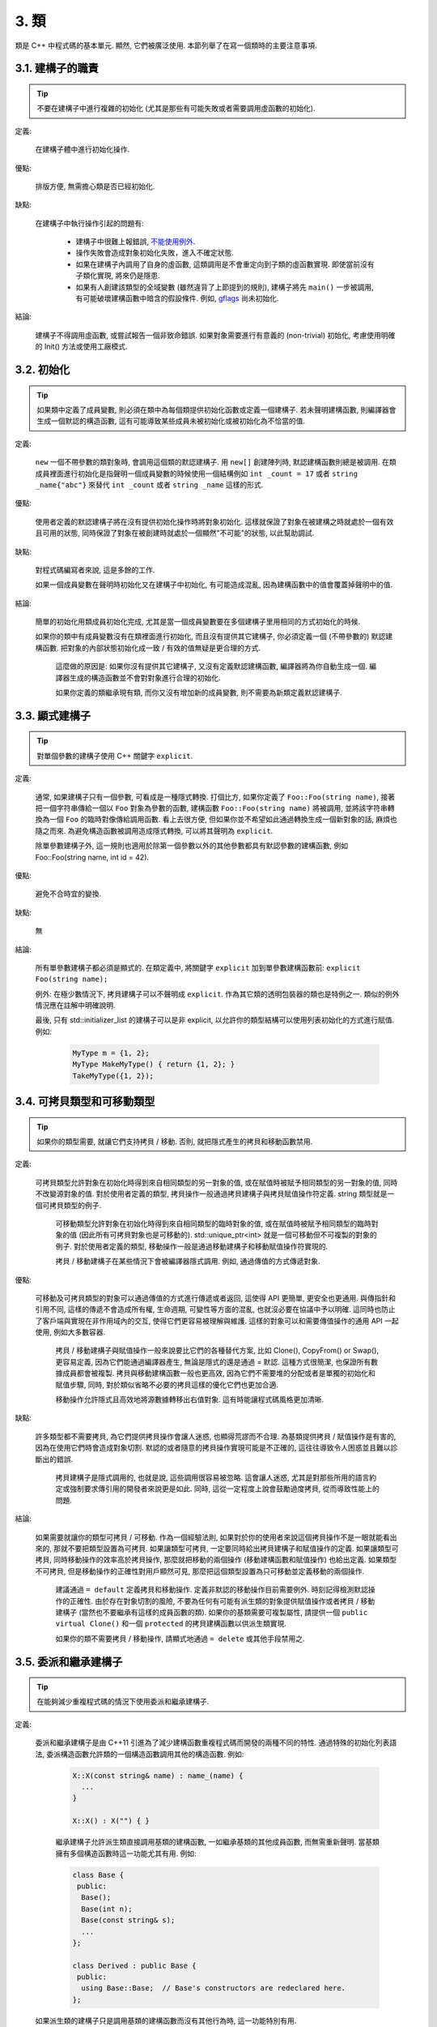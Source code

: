 3. 類
------------------------

類是 C++ 中程式碼的基本單元. 顯然, 它們被廣泛使用. 本節列舉了在寫一個類時的主要注意事項.

3.1. 建構子的職責
~~~~~~~~~~~~~~~~~~~~~~~~~~~~~~~~~~~~~~~~~~~~

.. tip::

    不要在建構子中進行複雜的初始化 (尤其是那些有可能失敗或者需要調用虛函數的初始化).

定義:

    在建構子體中進行初始化操作.

優點:

    排版方便, 無需擔心類是否已經初始化.

缺點:

    在建構子中執行操作引起的問題有:

        - 建構子中很難上報錯誤, `不能使用例外 <#...>`_.

        - 操作失敗會造成對象初始化失敗，進入不確定狀態.

        - 如果在建構子內調用了自身的虛函數, 這類調用是不會重定向到子類的虛函數實現. 即使當前沒有子類化實現, 將來仍是隱患.

        - 如果有人創建該類型的全域變數 (雖然違背了上節提到的規則), 建構子將先 ``main()`` 一步被調用, 有可能破壞建構函數中暗含的假設條件. 例如, `gflags <http://code.google.com/p/google-gflags/>`_ 尚未初始化.

結論:

    建構子不得調用虛函數, 或嘗試報告一個非致命錯誤. 如果對象需要進行有意義的 (non-trivial) 初始化, 考慮使用明確的 Init() 方法或使用工廠模式.

3.2. 初始化
~~~~~~~~~~~~~~~~~~~~

.. tip::

    如果類中定義了成員變數, 則必須在類中為每個類提供初始化函數或定義一個建構子. 若未聲明建構函數, 則編譯器會生成一個默認的構造函數, 這有可能導致某些成員未被初始化或被初始化為不恰當的值.

定義:

    ``new`` 一個不帶參數的類對象時, 會調用這個類的默認建構子. 用 ``new[]`` 創建陣列時, 默認建構函數則總是被調用. 在類成員裡面進行初始化是指聲明一個成員變數的時候使用一個結構例如 ``int _count = 17`` 或者 ``string _name{"abc"}`` 來替代 ``int _count`` 或者 ``string _name`` 這樣的形式.

優點:

    使用者定義的默認建構子將在沒有提供初始化操作時將對象初始化. 這樣就保證了對象在被建構之時就處於一個有效且可用的狀態, 同時保證了對象在被創建時就處於一個顯然"不可能"的狀態, 以此幫助調試.

缺點:

    對程式碼編寫者來說, 這是多餘的工作.

    如果一個成員變數在聲明時初始化又在建構子中初始化, 有可能造成混亂, 因為建構函數中的值會覆蓋掉聲明中的值.

結論:

    簡單的初始化用類成員初始化完成, 尤其是當一個成員變數要在多個建構子里用相同的方式初始化的時候.

    如果你的類中有成員變數沒有在類裡面進行初始化, 而且沒有提供其它建構子, 你必須定義一個 (不帶參數的) 默認建構函數. 把對象的內部狀態初始化成一致 / 有效的值無疑是更合理的方式.

	這麼做的原因是: 如果你沒有提供其它建構子, 又沒有定義默認建構函數, 編譯器將為你自動生成一個. 編譯器生成的構造函數並不會對對象進行合理的初始化.
	
	如果你定義的類繼承現有類, 而你又沒有增加新的成員變數, 則不需要為新類定義默認建構子.

3.3. 顯式建構子
~~~~~~~~~~~~~~~~~~~~~~~~~~~~~~~~~~~~~~~~

.. tip::
    對單個參數的建構子使用 C++ 關鍵字 ``explicit``.

定義:

    通常, 如果建構子只有一個參數, 可看成是一種隱式轉換. 打個比方, 如果你定義了 ``Foo::Foo(string name)``, 接著把一個字符串傳給一個以 ``Foo`` 對象為參數的函數, 建構函數 ``Foo::Foo(string name)`` 將被調用, 並將該字符串轉換為一個 ``Foo`` 的臨時對像傳給調用函數. 看上去很方便, 但如果你並不希望如此通過轉換生成一個新對象的話, 麻煩也隨之而來. 為避免構造函數被調用造成隱式轉換, 可以將其聲明為 ``explicit``.

    除單參數建構子外, 這一規則也適用於除第一個參數以外的其他參數都具有默認參數的建構函數, 例如 Foo::Foo(string name, int id = 42).

優點:

    避免不合時宜的變換.

缺點:

    無

結論:

    所有單參數建構子都必須是顯式的. 在類定義中, 將關鍵字 ``explicit`` 加到單參數建構函數前: ``explicit Foo(string name);``

    例外: 在極少數情況下, 拷貝建構子可以不聲明成 ``explicit``. 作為其它類的透明包裝器的類也是特例之一. 類似的例外情況應在註解中明確說明.

    最後, 只有 std::initializer_list 的建構子可以是非 explicit, 以允許你的類型結構可以使用列表初始化的方式進行賦值. 例如:

        .. code-block:: c++

            MyType m = {1, 2};
            MyType MakeMyType() { return {1, 2}; }
            TakeMyType({1, 2});	

.. _copy-constructors:

3.4. 可拷貝類型和可移動類型
~~~~~~~~~~~~~~~~~~~~~~~~~~~~~~~~~~~~~~~~~~~~~~~~~~~~~~~~~~~~

.. tip::

    如果你的類型需要, 就讓它們支持拷貝 / 移動. 否則, 就把隱式產生的拷貝和移動函數禁用.

定義:

    可拷貝類型允許對象在初始化時得到來自相同類型的另一對象的值, 或在賦值時被賦予相同類型的另一對象的值, 同時不改變源對象的值. 對於使用者定義的類型, 拷貝操作一般通過拷貝建構子與拷貝賦值操作符定義. string 類型就是一個可拷貝類型的例子.

	可移動類型允許對象在初始化時得到來自相同類型的臨時對象的值, 或在賦值時被賦予相同類型的臨時對象的值 (因此所有可拷貝對象也是可移動的). std::unique_ptr<int> 就是一個可移動但不可複製的對象的例子. 對於使用者定義的類型, 移動操作一般是通過移動建構子和移動賦值操作符實現的.
	
	拷貝 / 移動建構子在某些情況下會被編譯器隱式調用. 例如, 通過傳值的方式傳遞對象.

優點:

    可移動及可拷貝類型的對象可以通過傳值的方式進行傳遞或者返回, 這使得 API 更簡單, 更安全也更通用. 與傳指針和引用不同, 這樣的傳遞不會造成所有權, 生命週期, 可變性等方面的混亂, 也就沒必要在協議中予以明確. 這同時也防止了客戶端與實現在非作用域內的交互, 使得它們更容易被理解與維護. 這樣的對象可以和需要傳值操作的通用 API 一起使用, 例如大多數容器.

	拷貝 / 移動建構子與賦值操作一般來說要比它們的各種替代方案, 比如 Clone(), CopyFrom() or Swap(), 更容易定義, 因為它們能通過編譯器產生, 無論是隱式的還是通過 = 默認. 這種方式很簡潔, 也保證所有數據成員都會被複製. 拷貝與移動建構函數一般也更高效, 因為它們不需要堆的分配或者是單獨的初始化和賦值步驟, 同時, 對於類似省略不必要的拷貝這樣的優化它們也更加合適.
	
	移動操作允許隱式且高效地將源數據轉移出右值對象. 這有時能讓程式碼風格更加清晰.

缺點:

    許多類型都不需要拷貝, 為它們提供拷貝操作會讓人迷惑, 也顯得荒謬而不合理. 為基類提供拷貝 / 賦值操作是有害的, 因為在使用它們時會造成對象切割. 默認的或者隨意的拷貝操作實現可能是不正確的, 這往往導致令人困惑並且難以診斷出的錯誤.

	拷貝建構子是隱式調用的, 也就是說, 這些調用很容易被忽略. 這會讓人迷惑, 尤其是對那些所用的語言約定或強制要求傳引用的開發者來說更是如此. 同時, 這從一定程度上說會鼓勵過度拷貝, 從而導致性能上的問題.

結論:

    如果需要就讓你的類型可拷貝 / 可移動. 作為一個經驗法則, 如果對於你的使用者來說這個拷貝操作不是一眼就能看出來的, 那就不要把類型設置為可拷貝. 如果讓類型可拷貝, 一定要同時給出拷貝建構子和賦值操作的定義. 如果讓類型可拷貝, 同時移動操作的效率高於拷貝操作, 那麼就把移動的兩個操作 (移動建構函數和賦值操作) 也給出定義. 如果類型不可拷貝, 但是移動操作的正確性對用戶顯然可見, 那麼把這個類型設置為只可移動並定義移動的兩個操作.

	建議通過 ``= default`` 定義拷貝和移動操作. 定義非默認的移動操作目前需要例外. 時刻記得檢測默認操作的正確性.
	由於存在對象切割的風險, 不要為任何有可能有派生類的對象提供賦值操作或者拷貝 / 移動建構子 (當然也不要繼承有這樣的成員函數的類). 如果你的基類需要可複製屬性, 請提供一個 ``public virtual Clone()`` 和一個 ``protected`` 的拷貝建構函數以供派生類實現.
	
	如果你的類不需要拷貝 / 移動操作, 請顯式地通過 ``= delete`` 或其他手段禁用之.


.. _structs_vs_classes:

3.5. 委派和繼承建構子
~~~~~~~~~~~~~~~~~~~~~~~~~~~~~~~~~~~~~~~~~~

.. tip::

    在能夠減少重複程式碼的情況下使用委派和繼承建構子.

定義:

    委派和繼承建構子是由 C++11 引進為了減少建構函數重複程式碼而開發的兩種不同的特性. 通過特殊的初始化列表語法, 委派構造函數允許類的一個構造函數調用其他的構造函數. 例如:

        .. code-block:: c++

            X::X(const string& name) : name_(name) {
              ...
            }

            X::X() : X("") { }

	繼承建構子允許派生類直接調用基類的建構函數, 一如繼承基類的其他成員函數, 而無需重新聲明. 當基類擁有多個構造函數時這一功能尤其有用. 例如:
	
        .. code-block:: c++

            class Base {
             public:
              Base();
              Base(int n);
              Base(const string& s);
              ...
            };

            class Derived : public Base {
             public:
              using Base::Base;  // Base's constructors are redeclared here.
            };

    如果派生類的建構子只是調用基類的建構函數而沒有其他行為時, 這一功能特別有用.

優點:

	委派和繼承建構子可以減少冗余程式碼, 提高可讀性.
	委派建構子對 Java 開發者來說並不陌生.
	
缺點:

	使用輔助函數可以預估出委派建構子的行為.
	如果派生類和基類相比引入了新的成員變數, 繼承建構子就會讓人迷惑, 因為基類並不知道這些新的成員變量的存在.
	
結論:
	
	只在能夠減少冗余程式碼, 提高可讀性的前提下使用委派和繼承建構子. 如果派生類有新的成員變數, 那麼使用繼承建構函數時要小心. 如果在派生類中對成員變量使用了類內部初始化的話, 繼承構造函數還是適用的.
	
3.6. 結構體 VS. 類
~~~~~~~~~~~~~~~~~~~~~~~~~~~~~~~~~~~~~~~~

.. tip::

	僅當只有數據時使用 struct, 其它一概使用 class.

說明:

	在 C++ 中 struct 和 class 關鍵字幾乎含義一樣. 我們為這兩個關鍵字添加我們自己的語義理解, 以便未定義的數據類型選擇合適的關鍵字.
	
	struct 用來定義包含數據的被動式對象, 也可以包含相關的常數, 但除了存取數據成員之外, 沒有別的函數功能. 並且存取功能是通過直接訪問位域, 而非函數調用. 除了建構子, 解構子, Initialize(), Reset(), Validate() 等類似的函數外, 不能提供其它功能的函數.
	
	如果需要更多的函數功能, class 更適合. 如果拿不準, 就用 class.
	
	為了和 STL 保持一致, 對於仿函數和 trait 特性可以不用 class 而是使用 struct.
	
	注意: 類和結構體的成員變數使用不同的命名規則.

.. _inheritance:

3.7. 繼承
~~~~~~~~~~~~~~~~~~~~

.. tip::

    使用組合 (composition, YuleFox 注: 這一點也是 GoF 在 <<Design Patterns>> 裡反覆強調的) 常常比使用繼承更合理. 如果使用繼承的話, 定義為 ``public`` 繼承.

定義:

    當子類繼承基類時, 子類包含了父類別所有數據及操作的定義. C++ 實踐中, 繼承主要用於兩種場合: 實現繼承 (implementation inheritance), 子類繼承父類別的實現程式碼; 介面繼承 (interface inheritance), 子類僅繼承父類的方法名稱.

優點:

    實現繼承通過原封不動的復用基類程式碼減少了代碼量. 由於繼承是在編譯時聲明, 開發者和編譯器都可以理解相應操作並發現錯誤. 從編程角度而言, 介面繼承是用來強制類輸出特定的 API. 在類沒有實現 API 中某個必須的方法時, 編譯器同樣會發現並報告錯誤.

缺點:

    對於實現繼承, 由於子類的實現程式碼散佈在父類別和子類間之間, 要理解其實現變得更加困難. 子類不能重寫父類的非虛函數, 當然也就不能修改其實現. 基類也可能定義了一些數據成員, 還要區分基類的實際佈局.

結論:

    所有繼承必須是 ``public`` 的. 如果你想使用私有繼承, 你應該替換成把基類的實例作為成員對象的方式.

    不要過度使用實現繼承. 組合常常更合適一些. 盡量做到只在 "是一個" ("is-a", YuleFox 注: 其他 "has-a" 情況下請使用組合) 的情況下使用繼承: 如果 ``Bar`` 的確 "是一種" Foo, ``Bar`` 才能繼承 ``Foo``.

    必要的話, 解構子聲明為 ``virtual``. 如果你的類有虛函數, 則解構函數也應該為虛函數. 注意 `數據成員在任何情況下都必須是私有的 <....>`_.

    當重載一個虛函數, 在衍生類中把它明確的聲明為 ``virtual``. 理論依據: 如果省略 ``virtual`` 關鍵字, 程式碼閱讀者不得不檢查所有父類別, 以判斷該函數是否是虛函數.

.. _multiple-inheritance:

3.8. 多重繼承
~~~~~~~~~~~~~~~~~~~~~~~~~~~~~~~~~~~~~~~~~~

.. tip::

    真正需要用到多重實現繼承的情況少之又少. 只在以下情況我們才允許多重繼承: 最多只有一個基類是非抽像類; 其它基類都是以 ``Interface`` 為後綴的 :ref:`純介面類 <interface>`.

定義:

    多重繼承允許子類擁有多個基類. 要將作為 *純介面* 的基類和具有 *實現* 的基類區別開來.

優點:

    相比單繼承 (見 :ref:`繼承 <inheritance>`), 多重實現繼承可以復用更多的程式碼.

缺點:

    真正需要用到多重 *實現* 繼承的情況少之又少. 多重實現繼承看上去是不錯的解決方案, 但你通常也可以找到一個更明確, 更清晰的不同解決方案.

結論:

    只有當所有父類別除第一個外都是 :ref:`純介面類 <interface>` 時, 才允許使用多重繼承. 為確保它們是純接口, 這些類必須以 ``Interface`` 為後綴.

.. note::

    關於該規則, Windows 下有個 :ref:`特例 <windows-code>`.

.. _interface:

3.9. 介面
~~~~~~~~~~~~~~~~~~~~~~~~~~~~~~~~~~~~~~~~~~

.. tip::

    介面是指滿足特定條件的類, 這些類以 ``Interface`` 為後綴 (不強制).

定義:

    當一個類滿足以下要求時, 稱之為純介面:

        - 只有純虛函數 ("``=0``") 和靜態函數 (除了下文提到的解構子).
        - 沒有非靜態數據成員.
        - 沒有定義任何建構子. 如果有, 也不能帶有參數, 並且必須為 ``protected``.
        - 如果它是一個子類, 也只能從滿足上述條件並以 ``Interface`` 為後綴的類繼承.

    介面類不能被直接實例化, 因為它聲明了純虛函數. 為確保接口類的所有實現可被正確銷毀, 必須為之聲明虛解構子 (作為上述第 1 條規則的特例, 解構函數不能是純虛函數). 具體細節可參考 Stroustrup 的 *The C++ Programming Language, 3rd edition* 第 12.4 節.

優點:

    以 ``Interface`` 為後綴可以提醒其他人不要為該介面類增加函數實現或非靜態數據成員. 這一點對於 :ref:`多重繼承 <multiple-inheritance>` 尤其重要. 另外, 對於 Java 開發者來說, 接口的概念已是深入人心.

缺點:

    ``Interface`` 後綴增加了類名長度, 為閱讀和理解帶來不便. 同時，介面特性作為實現細節不應暴露給使用者.

結論:

    只有在滿足上述需要時, 類才以 ``Interface`` 結尾, 但反過來, 滿足上述需要的類未必一定以 ``Interface`` 結尾.

3.10. 運算子重載
~~~~~~~~~~~~~~~~~~~~~~~~~~~~~~~~~~~~~~~~~~

.. tip::

    除少數特定環境外，不要重載運算子.

定義:

    一個類可以定義諸如 ``+`` 和 ``/`` 等運算子, 使其可以像內建類型一樣直接操作.

優點:

    使程式碼看上去更加直觀, 類表現的和內建類型 (如 ``int``) 行為一致. 重載運算子使 ``Equals()``, ``Add()`` 等函數名黯然失色. 為了使一些樣板函數正確工作, 你可能必須定義操作符.

缺點:

    雖然操作符重載令程式碼更加直觀, 但也有一些不足:

    - 混淆視聽, 讓你誤以為一些耗時的操作和操作內建類型一樣輕巧.
    - 更難定位重載運算子的調用點, 查找 ``Equals()`` 顯然比對應的 ``==`` 調用點要容易的多.
    - 有的運算子可以對指針進行操作, 容易導致 bug. ``Foo + 4`` 做的是一件事, 而 ``&Foo + 4`` 可能做的是完全不同的另一件事. 對於二者, 編譯器都不會報錯, 使其很難調試;

    重載還有令你吃驚的副作用. 比如, 重載了 ``operator&`` 的類不能被前置聲明.

結論:

    一般不要重載運算子. 尤其是賦值操作 (``operator=``) 比較詭異, 應避免重載. 如果需要的話, 可以定義類似 ``Equals()``, ``CopyFrom()`` 等函數.

    然而, 極少數情況下可能需要重載運算子以便與樣板或 "標準" C++ 類互操作 (如 ``operator<<(ostream&, const T&)``). 只有被證明是完全合理的才能重載, 但你還是要盡可能避免這樣做. 尤其是不要僅僅為了在 STL 容器中用作鍵值就重載 ``operator==`` 或 ``operator<``; 相反, 你應該在聲明容器的時候, 創建相等判斷和大小比較的仿函數類型.

    有些 STL 算法確實需要重載 ``operator==`` 時, 你可以這麼做, 記得別忘了在文檔中說明原因.

    參考 :ref:`拷貝建構子 <copy-constructors>` 和 :ref:`函數重載 <function-overloading>`.

3.11. 存取控制
~~~~~~~~~~~~~~~~~~~~~~~~~~~~~~~~~~~~~~~~~~

.. tip::

    將 *所有* 數據成員聲明為 ``private``, 並根據需要提供相應的存取函數. 例如, 某個名為 ``foo_`` 的變數, 其取值函數是 ``foo()``. 還可能需要一個賦值函數 ``set_foo()``.

    特例是, 靜態常數數據成員 (一般寫做 kFoo) 不需要是私有成員.

    一般在標頭檔中把存取函數定義成內聯函數.

    參考 :ref:`繼承 <inheritance>` 和 :ref:`函數命名 <function-names>`

.. _declaration-order:

3.11. 聲明順序
~~~~~~~~~~~~~~~~~~~~~~~~~~~~~~~~~~~~~~~~~~

.. tip::

    在類中使用特定的聲明順序: ``public:`` 在 ``private:`` 之前, 成員函數在數據成員 (變數) 前;

類的訪問控制區段的聲明順序依次為: ``public:``, ``protected:``, ``private:``. 如果某區段沒內容, 可以不聲明.

每個區段內的聲明通常按以下順序:

    - ``typedefs`` 和枚舉
    - 常數
    - 建構子
    - 解構子
    - 成員函數, 含靜態成員函數
    - 數據成員, 含靜態數據成員

友元聲明應該放在 private 區段. 如果用巨集 DISALLOW_COPY_AND_ASSIGN 禁用拷貝和賦值, 應當將其置於 private 區段的末尾, 也即整個類聲明的末尾. 參見可拷貝類型和可移動類型.

``.cc`` 文件中函數的定義應盡可能和聲明順序一致.

不要在類定義中內聯大型函數. 通常, 只有那些沒有特別意義或性能要求高, 並且是比較短小的函數才能被定義為內聯函數. 更多細節參考 :ref:`內聯函數 <inline-functions>`.

3.12. 編寫簡短函數
~~~~~~~~~~~~~~~~~~~~~~~~~~~~~~~~~~~~~~~~~~

.. tip::

    傾向編寫簡短, 凝練的函數.

我們承認長函數有時是合理的, 因此並不硬性限制函數的長度. 如果函數超過 40 行, 可以思索一下能不能在不影響程序結構的前提下對其進行分割.

即使一個長函數現在工作的非常好, 一旦有人對其修改, 有可能出現新的問題. 甚至導致難以發現的 bug. 使函數盡量簡短, 便於他人閱讀和修改程式碼.

在處理程式碼時, 你可能會發現複雜的長函數. 不要害怕修改現有代碼: 如果證實這些代碼使用 / 調試困難, 或者你需要使用其中的一小段代碼, 考慮將其分割為更加簡短並易於管理的若干函數.

譯者 (YuleFox) 筆記
~~~~~~~~~~~~~~~~~~~~~~~~~~~~~~~~~~~~~~~~~~~~~~~~~~~~~~~~~~~~~~~~

#. 不在建構子中做太多邏輯相關的初始化;
#. 編譯器提供的默認建構子不會對變數進行初始化, 如果定義了其他建構函數, 編譯器不再提供, 需要編碼者自行提供默認構造函數;
#. 為避免隱式轉換, 需將單參數建構子聲明為 ``explicit``;
#. 為避免拷貝建構子, 賦值操作的濫用和編譯器自動生成, 可將其聲明為 ``private`` 且無需實現;
#. 僅在作為數據集合時使用 ``struct``;
#. 組合 > 實現繼承 > 介面繼承 > 私有繼承, 子類重載的虛函數也要聲明 ``virtual`` 關鍵字, 雖然編譯器允許不這樣做;
#. 避免使用多重繼承, 使用時, 除一個基類含有實現外, 其他基類均為純介面;
#. 介面類類名以 ``Interface`` 為後綴, 除提供帶實現的虛解構子, 靜態成員函數外, 其他均為純虛函數, 不定義非靜態數據成員, 不提供建構子, 提供的話，聲明為 ``protected``;
#. 為降低複雜性, 盡量不重載操作符, 樣板, 標準類中使用時提供文檔說明;
#. 存取函數一般內聯在標頭檔中;
#. 聲明次序: ``public`` -> ``protected`` -> ``private``;
#. 函數體盡量短小, 緊湊, 功能單一;
